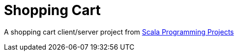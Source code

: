 = Shopping Cart

A shopping cart client/server project from
https://www.amazon.com/Scala-Programming-Projects-projects-frameworks/dp/1788397649/[Scala Programming Projects]
